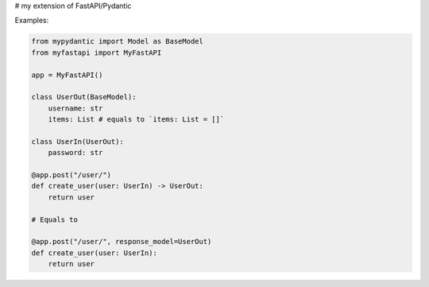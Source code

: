 # my extension of FastAPI/Pydantic


Examples:


.. code:: python


    from mypydantic import Model as BaseModel
    from myfastapi import MyFastAPI

    app = MyFastAPI()

    class UserOut(BaseModel):
        username: str
        items: List # equals to `items: List = []`

    class UserIn(UserOut):
        password: str

    @app.post("/user/")
    def create_user(user: UserIn) -> UserOut:
        return user

    # Equals to

    @app.post("/user/", response_model=UserOut)
    def create_user(user: UserIn):
        return user
